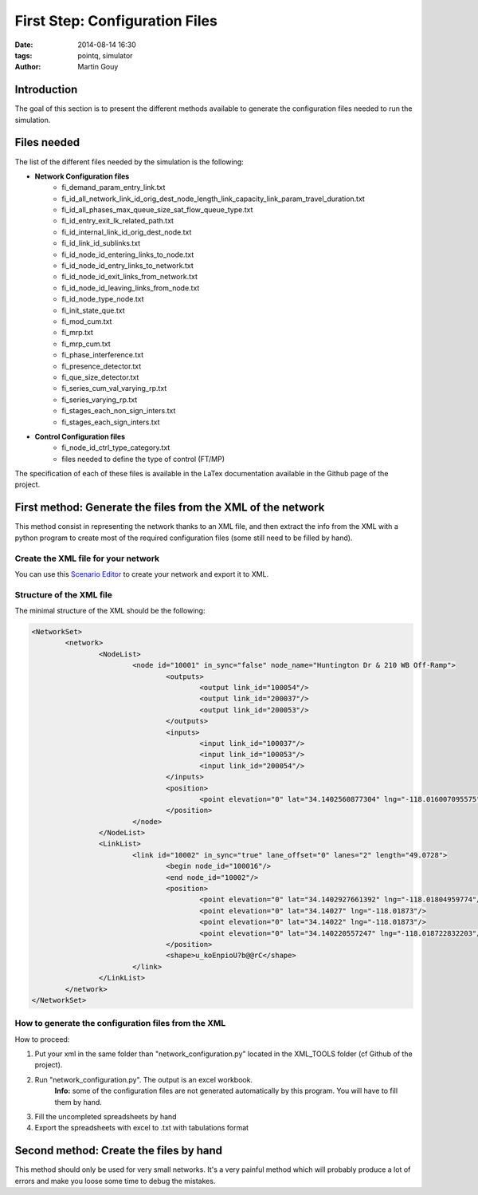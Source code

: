 ============================
First Step: Configuration Files
============================

:date: 2014-08-14 16:30
:tags: pointq, simulator
:author: Martin Gouy


Introduction
============

The goal of this section is to present the different methods available to generate the configuration files needed to run the simulation.

Files needed
========

The list of the different files needed by the simulation is the following:

* **Network Configuration files**
	* fi_demand_param_entry_link.txt
	* fi_id_all_network_link_id_orig_dest_node_length_link_capacity_link_param_travel_duration.txt
	* fi_id_all_phases_max_queue_size_sat_flow_queue_type.txt
	* fi_id_entry_exit_lk_related_path.txt
	* fi_id_internal_link_id_orig_dest_node.txt
	* fi_id_link_id_sublinks.txt
	* fi_id_node_id_entering_links_to_node.txt
	* fi_id_node_id_entry_links_to_network.txt
	* fi_id_node_id_exit_links_from_network.txt
	* fi_id_node_id_leaving_links_from_node.txt
	* fi_id_node_type_node.txt
	* fi_init_state_que.txt
	* fi_mod_cum.txt
	* fi_mrp.txt
	* fi_mrp_cum.txt
	* fi_phase_interference.txt
	* fi_presence_detector.txt
	* fi_que_size_detector.txt
	* fi_series_cum_val_varying_rp.txt
	* fi_series_varying_rp.txt
	* fi_stages_each_non_sign_inters.txt
	* fi_stages_each_sign_inters.txt

* **Control Configuration files**
	* fi_node_id_ctrl_type_category.txt
	* files needed to define the type of control (FT/MP)

The specification of each of these files is available in the LaTex documentation available in the Github page of the project.

First method: Generate the files from the XML of the network
===================================

This method consist in representing the network thanks to an XML file, and then extract the info from the XML with a python program to create most of the required configuration files (some still need to be filled by hand).

Create the XML file for your network
------------------------------

You can use this `Scenario Editor <https://gateway.path.berkeley.edu/scenario-editor-0.4-no-drag/app/main.html#>`_ to create your network and export it to XML.

.. image:: images/001/scenario_edit.png

Structure of the XML file
------------------------------

The minimal structure of the XML should be the following:

.. code-block:: xml

	<NetworkSet>
		<network>
			<NodeList>
				<node id="10001" in_sync="false" node_name="Huntington Dr & 210 WB Off-Ramp">
					<outputs>
						<output link_id="100054"/>
						<output link_id="200037"/>
						<output link_id="200053"/>
					</outputs>
					<inputs>
						<input link_id="100037"/>
						<input link_id="100053"/>
						<input link_id="200054"/>
					</inputs>
					<position>
						<point elevation="0" lat="34.1402560877304" lng="-118.016007095575"/>
					</position>
				</node>
			</NodeList>
			<LinkList>
				<link id="10002" in_sync="true" lane_offset="0" lanes="2" length="49.0728">
					<begin node_id="100016"/>
					<end node_id="10002"/>
					<position>
						<point elevation="0" lat="34.1402927661392" lng="-118.01804959774"/>
						<point elevation="0" lat="34.14027" lng="-118.01873"/>
						<point elevation="0" lat="34.14022" lng="-118.01873"/>
						<point elevation="0" lat="34.140220557247" lng="-118.018722832203"/>
					</position>
					<shape>u_koEnpioU?b@@rC</shape>
				</link>
			</LinkList>
		</network>
	</NetworkSet>

How to generate the configuration files from the XML
--------------------------------------------------------

.. image:: images/001/network_builder.png

How to proceed:

#. Put your xml in the same folder than "network_configuration.py" located in the XML_TOOLS folder (cf Github of the project). 
#. Run "network_configuration.py". The output is an excel workbook.
	**Info:** some of the configuration files are not generated automatically by this program. You will have to fill them by hand.
#. Fill the uncompleted spreadsheets by hand
#. Export the spreadsheets with excel to .txt with tabulations format 


Second method: Create the files by hand
===================================

This method should only be used for very small networks. It's a very painful method which will probably produce a lot of errors and make you loose some time to debug the mistakes.
